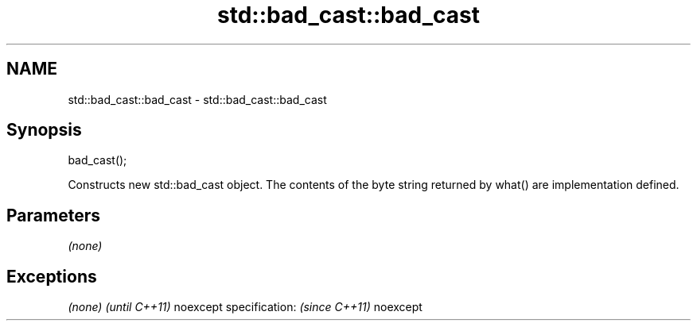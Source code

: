 .TH std::bad_cast::bad_cast 3 "2020.03.24" "http://cppreference.com" "C++ Standard Libary"
.SH NAME
std::bad_cast::bad_cast \- std::bad_cast::bad_cast

.SH Synopsis

bad_cast();

Constructs new std::bad_cast object. The contents of the byte string returned by what() are implementation defined.

.SH Parameters

\fI(none)\fP

.SH Exceptions


\fI(none)\fP                  \fI(until C++11)\fP
noexcept specification: \fI(since C++11)\fP
noexcept




